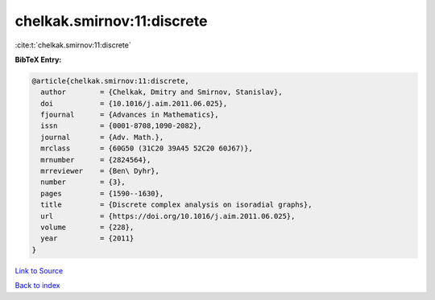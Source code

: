 chelkak.smirnov:11:discrete
===========================

:cite:t:`chelkak.smirnov:11:discrete`

**BibTeX Entry:**

.. code-block:: bibtex

   @article{chelkak.smirnov:11:discrete,
     author        = {Chelkak, Dmitry and Smirnov, Stanislav},
     doi           = {10.1016/j.aim.2011.06.025},
     fjournal      = {Advances in Mathematics},
     issn          = {0001-8708,1090-2082},
     journal       = {Adv. Math.},
     mrclass       = {60G50 (31C20 39A45 52C20 60J67)},
     mrnumber      = {2824564},
     mrreviewer    = {Ben\ Dyhr},
     number        = {3},
     pages         = {1590--1630},
     title         = {Discrete complex analysis on isoradial graphs},
     url           = {https://doi.org/10.1016/j.aim.2011.06.025},
     volume        = {228},
     year          = {2011}
   }

`Link to Source <https://doi.org/10.1016/j.aim.2011.06.025},>`_


`Back to index <../By-Cite-Keys.html>`_

